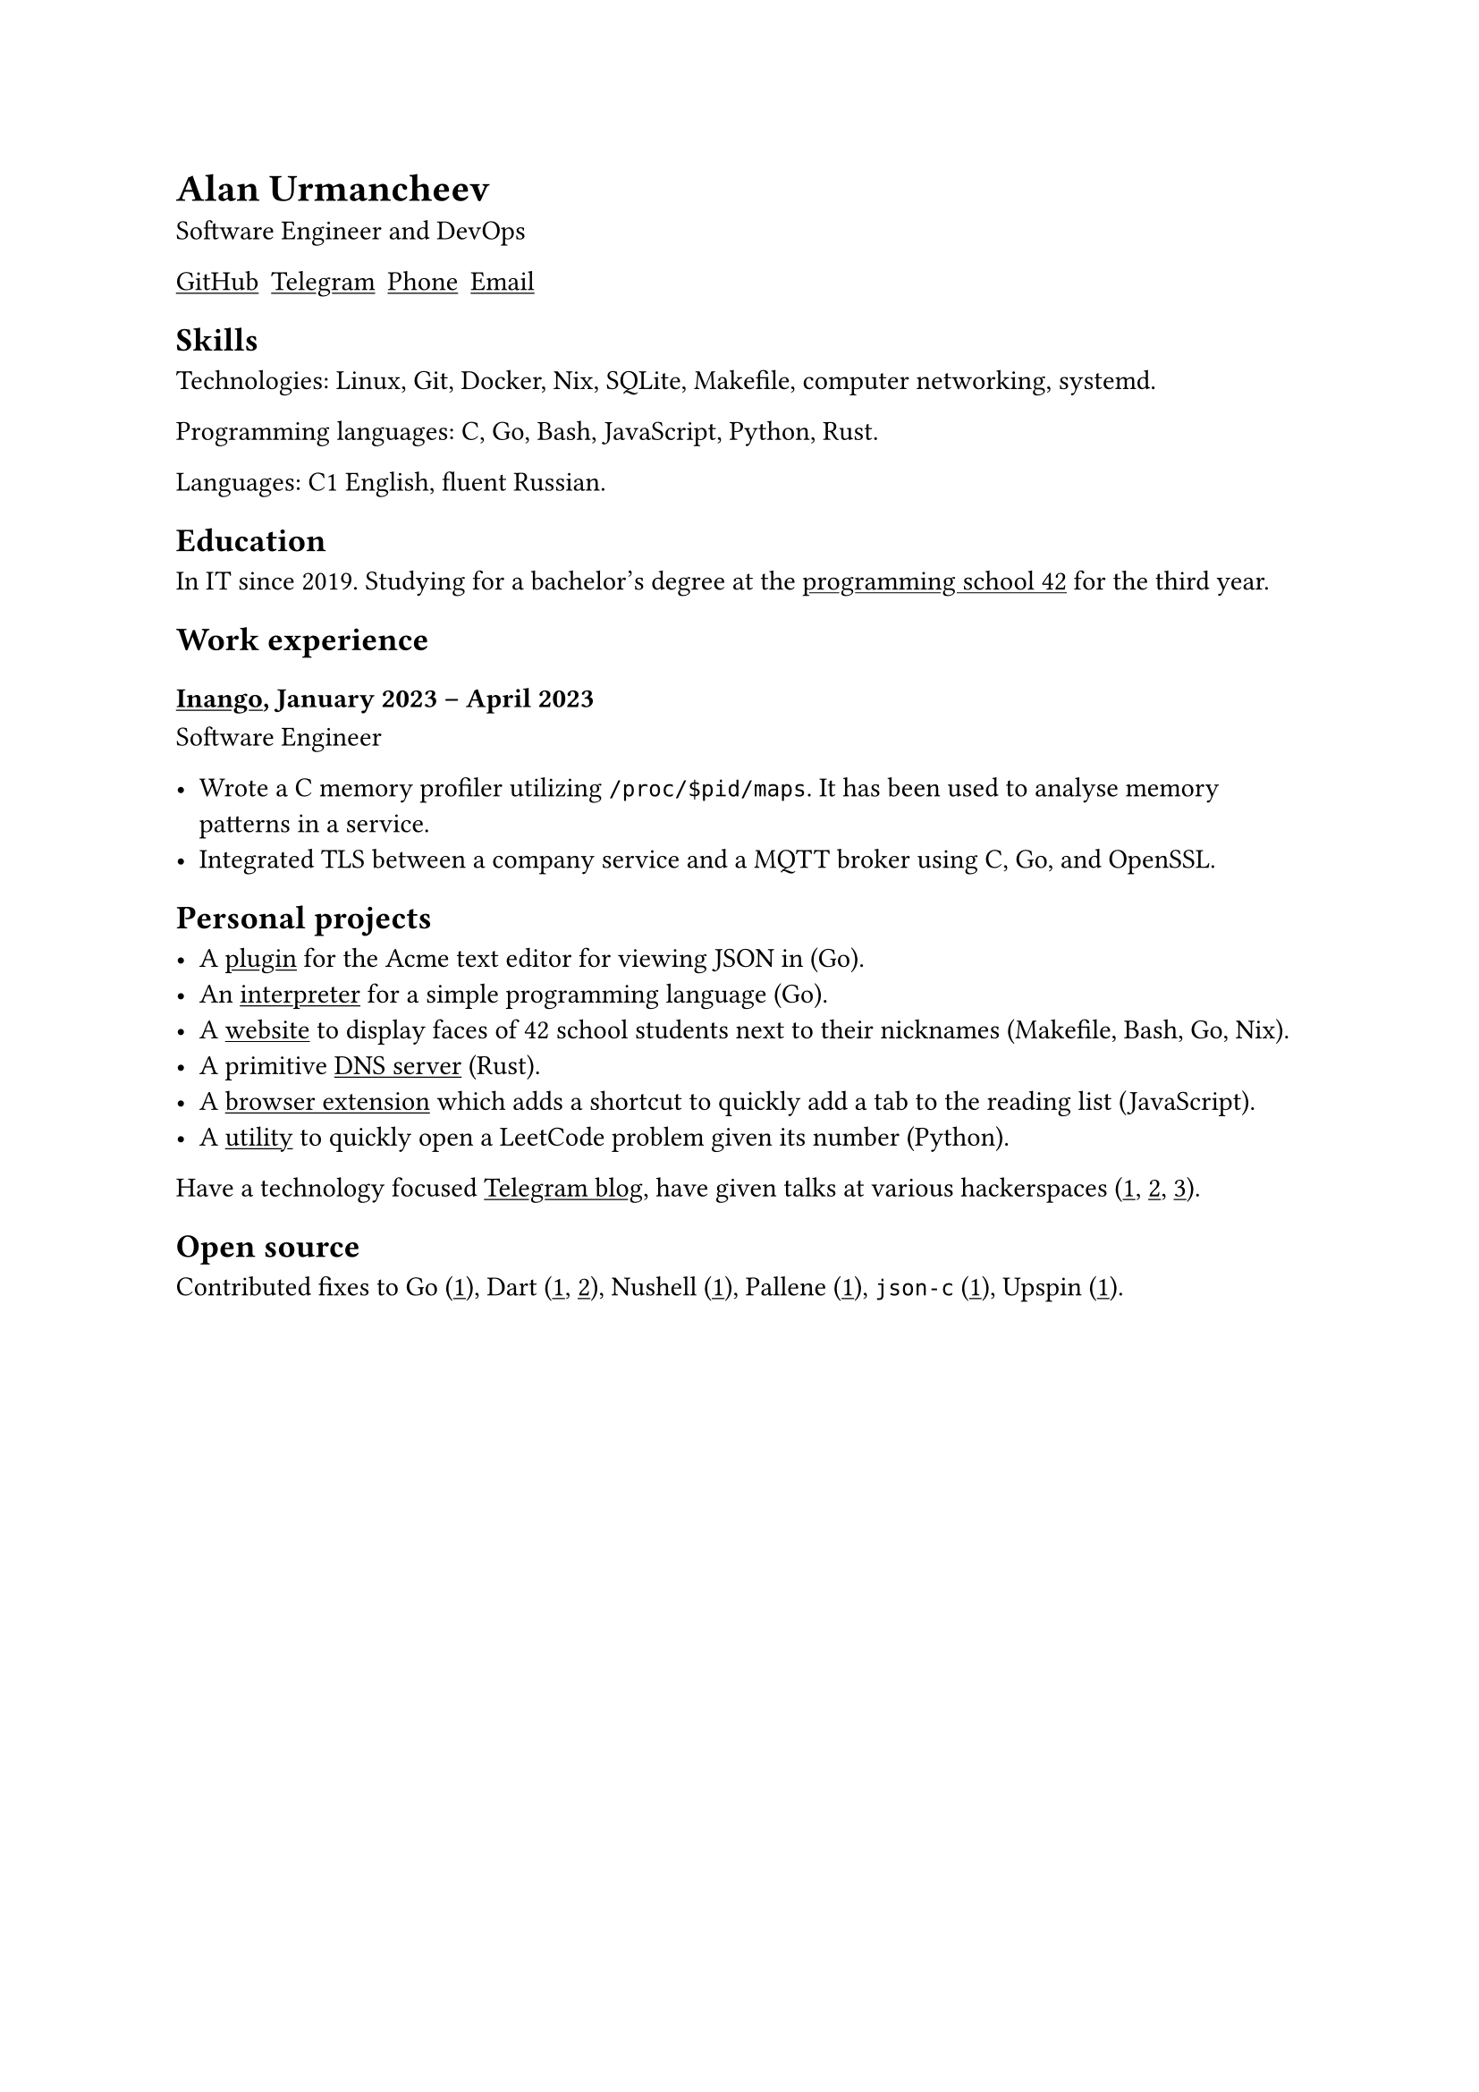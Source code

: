 = Alan Urmancheev

Software Engineer and DevOps

#show link: underline

#{
    let contacts = (
        link("https://github.com/alurm")[GitHub],
        link("https://t.me/alurm")[Telegram],
        link("tel:+37493814725")[Phone],
        link("mailto:alan.urman@gmail.com")[Email],
    );
    grid(columns: contacts.len(), gutter: 5pt, ..contacts)
}

== Skills

Technologies: Linux, Git, Docker, Nix, SQLite, Makefile, computer networking, systemd.

Programming languages: C, Go, Bash, JavaScript, Python, Rust.

Languages: C1 English, fluent Russian.

== Education

In IT since 2019. Studying for a bachelor's degree at the #link("https://42.fr")[programming school 42] for the third year.

== Work experience

=== #link("https://inango.com")[Inango], January 2023 -- April 2023

Software Engineer

- Wrote a C memory profiler utilizing `/proc/$pid/maps`. It has been used to analyse memory patterns in a service.
- Integrated TLS between a company service and a MQTT broker using C, Go, and OpenSSL.

== Personal projects

- A #link("https://github.com/alurm/JSON")[plugin] for the Acme text editor for viewing JSON in (Go).
- An #link("https://git.sr.ht/~alurm/notlang/tree/main/item/v2/about.txt")[interpreter] for a simple programming language (Go).
- A #link("https://github.com/alurm/pisciners-faces")[website] to display faces of 42 school students next to their nicknames (Makefile, Bash, Go, Nix).
- A primitive #link("https://github.com/alurm/rustdns")[DNS server] (Rust).
- A #link("https://github.com/alurm/browser-read-later-shortcut")[browser extension] which adds a shortcut to quickly add a tab to the reading list (JavaScript).
- A #link("https://github.com/alurm/leetcode-redirector")[utility] to quickly open a LeetCode problem given its number (Python).

Have a technology focused #link("https://t.me/alurman")[Telegram blog], have given talks at various hackerspaces (#link("https://youtube.com/watch?v=BzqpjE7lgxw")[1], #link("https://youtube.com/watch?v=TJBGWVVmSNE")[2], #link("https://youtube.com/watch?v=noEbul27dHE")[3]).

== Open source

Contributed fixes to
Go (#link("https://github.com/golang/go/issues/62225")[1]),
Dart (#link("https://github.com/dart-lang/site-www/pull/4618")[1], #link("https://github.com/dart-lang/site-www/pull/5825")[2]),
Nushell (#link("https://github.com/nushell/nushell.github.io/pull/835")[1]),
Pallene (#link("https://github.com/pallene-lang/pallene/pull/570")[1]),
`json-c` (#link("https://github.com/json-c/json-c/pull/858")[1]),
Upspin (#link("https://github.com/upspin/upspin/issues/663")[1]).

